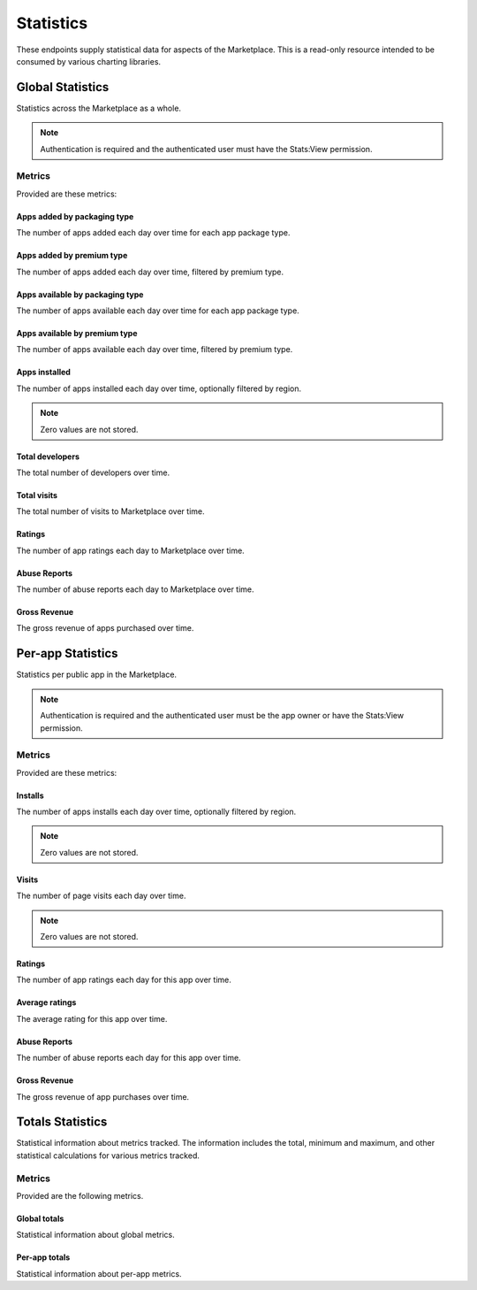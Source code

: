 ==========
Statistics
==========

These endpoints supply statistical data for aspects of the Marketplace.
This is a read-only resource intended to be consumed by various charting
libraries.


Global Statistics
=================

Statistics across the Marketplace as a whole.

.. note:: Authentication is required and the authenticated user must have the
          Stats:View permission.

Metrics
-------

Provided are these metrics:

Apps added by packaging type
~~~~~~~~~~~~~~~~~~~~~~~~~~~~

The number of apps added each day over time for each app package type.

.. http:get:: /api/v1/stats/global/apps_added_by_package/

    **Request**:

    :param start: The starting date in "YYYY-MM-DD" format.
    :type start: string
    :param end: The ending date in "YYYY-MM-DD" format.
    :type end: string
    :param interval: The interval. One of the following: 'day', 'week',
                     'month', 'quarter', 'year'.
    :type interval: string
    :param region: Filter by the provided :ref:`region <regions>` slug (e.g., "us").
    :type region: string

    **Response**:

    .. code-block:: json

         {
            "hosted": [
                {
                    "count": 12,
                    "date": "2013-08-01"
                },
                {
                    "count": 25,
                    "date": "2013-08-02"
                },
                ...
            ],
            "packaged": [
                {
                    "count": 32,
                    "date": "2013-08-01"
                },
                {
                    "count": 4,
                    "date": "2013-08-02"
                },
                ...
            ]
        }

Apps added by premium type
~~~~~~~~~~~~~~~~~~~~~~~~~~

The number of apps added each day over time, filtered by premium type.

.. http:get:: /api/v1/stats/global/apps_added_by_premium/

    **Request**:

    :param start: The starting date in "YYYY-MM-DD" format.
    :type start: string
    :param end: The ending date in "YYYY-MM-DD" format.
    :type end: string
    :param interval: The interval. One of the following: 'day', 'week',
                     'month', 'quarter', 'year'.
    :type interval: string
    :param region: Filter by the provided :ref:`region <regions>` slug (e.g., "us").
    :type region: string

    **Response**:

    .. code-block:: json

         {
            "free": [
                {
                    "count": 12,
                    "date": "2013-08-01"
                },
                {
                    "count": 25,
                    "date": "2013-08-02"
                },
                ...
            ],
            "free-inapp": [
                {
                    "count": 32,
                    "date": "2013-08-01"
                },
                {
                    "count": 4,
                    "date": "2013-08-02"
                },
                ...
            ],
            "premium": [
                {
                    "count": 32,
                    "date": "2013-08-01"
                },
                {
                    "count": 4,
                    "date": "2013-08-02"
                },
                ...
            ],
            "premium-inapp": [
                {
                    "count": 32,
                    "date": "2013-08-01"
                },
                {
                    "count": 4,
                    "date": "2013-08-02"
                },
                ...
            ],
            "other": [
                {
                    "count": 32,
                    "date": "2013-08-01"
                },
                {
                    "count": 4,
                    "date": "2013-08-02"
                },
                ...
            ]
        }

Apps available by packaging type
~~~~~~~~~~~~~~~~~~~~~~~~~~~~~~~~

The number of apps available each day over time for each app package type.

.. http:get:: /api/v1/stats/global/apps_available_by_package/

    **Request**:

    :param start: The starting date in "YYYY-MM-DD" format.
    :type start: string
    :param end: The ending date in "YYYY-MM-DD" format.
    :type end: string
    :param interval: The interval. One of the following: 'day', 'week',
                     'month', 'quarter', 'year'.
    :type interval: string
    :param region: Filter by the provided :ref:`region <regions>` slug (e.g., "us").
    :type region: string

    **Response**:

    .. code-block:: json

         {
            "hosted": [
                {
                    "count": 12,
                    "date": "2013-08-01"
                },
                {
                    "count": 25,
                    "date": "2013-08-02"
                },
                ...
            ],
            "packaged": [
                {
                    "count": 32,
                    "date": "2013-08-01"
                },
                {
                    "count": 4,
                    "date": "2013-08-02"
                },
                ...
            ]
        }

Apps available by premium type
~~~~~~~~~~~~~~~~~~~~~~~~~~~~~~

The number of apps available each day over time, filtered by premium type.

.. http:get:: /api/v1/stats/global/apps_available_by_premium/

    **Request**:

    :param start: The starting date in "YYYY-MM-DD" format.
    :type start: string
    :param end: The ending date in "YYYY-MM-DD" format.
    :type end: string
    :param interval: The interval. One of the following: 'day', 'week',
                     'month', 'quarter', 'year'.
    :type interval: string
    :param region: Filter by the provided :ref:`region <regions>` slug (e.g., "us").
    :type region: string

    **Response**:

    .. code-block:: json

         {
            "free": [
                {
                    "count": 12,
                    "date": "2013-08-01"
                },
                {
                    "count": 25,
                    "date": "2013-08-02"
                },
                ...
            ],
            "free-inapp": [
                {
                    "count": 32,
                    "date": "2013-08-01"
                },
                {
                    "count": 4,
                    "date": "2013-08-02"
                },
                ...
            ],
            "premium": [
                {
                    "count": 32,
                    "date": "2013-08-01"
                },
                {
                    "count": 4,
                    "date": "2013-08-02"
                },
                ...
            ],
            "premium-inapp": [
                {
                    "count": 32,
                    "date": "2013-08-01"
                },
                {
                    "count": 4,
                    "date": "2013-08-02"
                },
                ...
            ],
            "other": [
                {
                    "count": 32,
                    "date": "2013-08-01"
                },
                {
                    "count": 4,
                    "date": "2013-08-02"
                },
                ...
            ]
        }

Apps installed
~~~~~~~~~~~~~~

The number of apps installed each day over time, optionally filtered by
region.

.. note:: Zero values are not stored.

.. http:get:: /api/v1/stats/global/apps_installed/

    **Request**:

    :param start: The starting date in "YYYY-MM-DD" format.
    :type start: string
    :param end: The ending date in "YYYY-MM-DD" format.
    :type end: string
    :param interval: The interval. One of the following: 'day', 'week',
                     'month', 'quarter', 'year'.
    :type interval: string
    :param region: Optionally filter by the provided :ref:`region <regions>` slug (e.g., "us").
    :type region: string

    **Response**:

    .. code-block:: json

         {
            "objects": [
                {
                    "count": 12,
                    "date": "2013-08-01"
                },
                {
                    "count": 25,
                    "date": "2013-08-02"
                },
                ...
            ],
        }

Total developers
~~~~~~~~~~~~~~~~

The total number of developers over time.

.. http:get:: /api/v1/stats/global/total_developers/

    **Request**:

    :param start: The starting date in "YYYY-MM-DD" format.
    :type start: string
    :param end: The ending date in "YYYY-MM-DD" format.
    :type end: string
    :param interval: The interval. One of the following: 'day', 'week',
                     'month', 'quarter', 'year'.
    :type interval: string

    **Response**:

    .. code-block:: json

         {
            "objects": [
                {
                    "count": 12,
                    "date": "2013-08-01"
                },
                {
                    "count": 25,
                    "date": "2013-08-02"
                },
                ...
            ],
        }

Total visits
~~~~~~~~~~~~

The total number of visits to Marketplace over time.

.. http:get:: /api/v1/stats/global/total_visits/

    **Request**:

    :param start: The starting date in "YYYY-MM-DD" format.
    :type start: string
    :param end: The ending date in "YYYY-MM-DD" format.
    :type end: string
    :param interval: The interval. One of the following: 'day', 'week',
                     'month', 'quarter', 'year'.
    :type interval: string

    **Response**:

    .. code-block:: json

         {
            "objects": [
                {
                    "count": 12,
                    "date": "2013-08-01"
                },
                {
                    "count": 25,
                    "date": "2013-08-02"
                },
                ...
            ],
        }

Ratings
~~~~~~~

The number of app ratings each day to Marketplace over time.

.. http:get:: /api/v1/stats/global/ratings/

    **Request**:

    :param start: The starting date in "YYYY-MM-DD" format.
    :type start: string
    :param end: The ending date in "YYYY-MM-DD" format.
    :type end: string
    :param interval: The interval. One of the following: 'day', 'week',
                     'month', 'quarter', 'year'.
    :type interval: string

    **Response**:

    .. code-block:: json

         {
            "objects": [
                {
                    "count": 12,
                    "date": "2013-08-01"
                },
                {
                    "count": 23,
                    "date": "2013-08-02"
                },
                ...
            ],
        }

Abuse Reports
~~~~~~~~~~~~~

The number of abuse reports each day to Marketplace over time.

.. http:get:: /api/v1/stats/global/abuse_reports/

    **Request**:

    :param start: The starting date in "YYYY-MM-DD" format.
    :type start: string
    :param end: The ending date in "YYYY-MM-DD" format.
    :type end: string
    :param interval: The interval. One of the following: 'day', 'week',
                     'month', 'quarter', 'year'.
    :type interval: string

    **Response**:

    .. code-block:: json

         {
            "objects": [
                {
                    "count": 3,
                    "date": "2013-08-01"
                },
                {
                    "count": 0,
                    "date": "2013-08-02"
                },
                ...
            ],
        }

Gross Revenue
~~~~~~~~~~~~~

The gross revenue of apps purchased over time.

.. http:get:: /api/v1/stats/global/revenue/

    **Request**:

    :param start: The starting date in "YYYY-MM-DD" format.
    :type start: string
    :param end: The ending date in "YYYY-MM-DD" format.
    :type end: string
    :param interval: The interval. One of the following: 'day', 'week',
                     'month', 'quarter', 'year'.
    :type interval: string

    **Response**:

    .. code-block:: json

         {
            "objects": [
                {
                    "count": "1.99",
                    "date": "2013-08-01"
                },
                {
                    "count": "2.98",
                    "date": "2013-08-02"
                },
                ...
            ],
        }


Per-app Statistics
==================

Statistics per public app in the Marketplace.

.. note:: Authentication is required and the authenticated user must be the
          app owner or have the Stats:View permission.

Metrics
-------

Provided are these metrics:

Installs
~~~~~~~~

The number of apps installs each day over time, optionally filtered by
region.

.. note:: Zero values are not stored.

.. http:get:: /api/v1/stats/app/(int:id)|(string:slug)/installs/

    **Request**:

    :param start: The starting date in "YYYY-MM-DD" format.
    :type start: string
    :param end: The ending date in "YYYY-MM-DD" format.
    :type end: string
    :param interval: The interval. One of the following: 'day', 'week',
                     'month', 'quarter', 'year'.
    :type interval: string
    :param region: Optionally filter by the provided :ref:`region <regions>` slug (e.g., "us").
    :type region: string

    **Response**:

    .. code-block:: json

         {
            "objects": [
                {
                    "count": 12,
                    "date": "2013-08-01"
                },
                {
                    "count": 25,
                    "date": "2013-08-02"
                },
                ...
            ],
        }

Visits
~~~~~~

The number of page visits each day over time.

.. note:: Zero values are not stored.

.. http:get:: /api/v1/stats/app/(int:id)|(string:slug)/visits/

    **Request**:

    :param start: The starting date in "YYYY-MM-DD" format.
    :type start: string
    :param end: The ending date in "YYYY-MM-DD" format.
    :type end: string
    :param interval: The interval. One of the following: 'day', 'week',
                     'month', 'quarter', 'year'.
    :type interval: string

    **Response**:

    .. code-block:: json

         {
            "objects": [
                {
                    "count": 12,
                    "date": "2013-08-01"
                },
                {
                    "count": 25,
                    "date": "2013-08-02"
                },
                ...
            ],
        }

Ratings
~~~~~~~

The number of app ratings each day for this app over time.

.. http:get:: /api/v1/stats/app/(int:id)|(string:slug)/ratings/

    **Request**:

    :param start: The starting date in "YYYY-MM-DD" format.
    :type start: string
    :param end: The ending date in "YYYY-MM-DD" format.
    :type end: string
    :param interval: The interval. One of the following: 'day', 'week',
                     'month', 'quarter', 'year'.
    :type interval: string

    **Response**:

    .. code-block:: json

         {
            "objects": [
                {
                    "count": 12,
                    "date": "2013-08-01"
                },
                {
                    "count": 8,
                    "date": "2013-08-02"
                },
                ...
            ],
        }

Average ratings
~~~~~~~~~~~~~~~

The average rating for this app over time.

.. http:get:: /api/v1/stats/app/(int:id)|(string:slug)/average_rating/

    **Request**:

    :param start: The starting date in "YYYY-MM-DD" format.
    :type start: string
    :param end: The ending date in "YYYY-MM-DD" format.
    :type end: string
    :param interval: The interval. One of the following: 'day', 'week',
                     'month', 'quarter', 'year'.
    :type interval: string

    **Response**:

    .. code-block:: json

         {
            "objects": [
                {
                    "count": 3.5,
                    "date": "2013-08-01"
                },
                {
                    "count": 3.75,
                    "date": "2013-08-02"
                },
                ...
            ],
        }

Abuse Reports
~~~~~~~~~~~~~

The number of abuse reports each day for this app over time.

.. http:get:: /api/v1/stats/app/(int:id)|(string:slug)/abuse_reports/

    **Request**:

    :param start: The starting date in "YYYY-MM-DD" format.
    :type start: string
    :param end: The ending date in "YYYY-MM-DD" format.
    :type end: string
    :param interval: The interval. One of the following: 'day', 'week',
                     'month', 'quarter', 'year'.
    :type interval: string

    **Response**:

    .. code-block:: json

         {
            "objects": [
                {
                    "count": 3,
                    "date": "2013-08-01"
                },
                {
                    "count": 0,
                    "date": "2013-08-02"
                },
                ...
            ],
        }

Gross Revenue
~~~~~~~~~~~~~

The gross revenue of app purchases over time.

.. http:get:: /api/v1/stats/app/(int:id)|(string:slug)/revenue/

    **Request**:

    :param start: The starting date in "YYYY-MM-DD" format.
    :type start: string
    :param end: The ending date in "YYYY-MM-DD" format.
    :type end: string
    :param interval: The interval. One of the following: 'day', 'week',
                     'month', 'quarter', 'year'.
    :type interval: string

    **Response**:

    .. code-block:: json

         {
            "objects": [
                {
                    "count": "1.99",
                    "date": "2013-08-01"
                },
                {
                    "count": "2.98",
                    "date": "2013-08-02"
                },
                ...
            ],
        }


Totals Statistics
=================

Statistical information about metrics tracked. The information includes
the total, minimum and maximum, and other statistical calculations for
various metrics tracked.

Metrics
-------

Provided are the following metrics.

Global totals
~~~~~~~~~~~~~

Statistical information about global metrics.

.. http:get:: /api/v1/stats/global/totals/

    **Response**:

    .. code-block:: json

        {
            "abuse_reports": {
                "max": 2.0,
                "mean": 1.5,
                "min": 1.0,
                "std_deviation": 0.5,
                "sum_of_squares": 10.0,
                "total": 6.0,
                "variance": 0.25
            },
            "installs": {
                "max": 2716.0,
                "mean": 14.313328064711078,
                "min": 1.0,
                "std_deviation": 55.293387141332197,
                "sum_of_squares": 70173830.0,
                "total": 307894.0,
                "variance": 3057.3586615612408
            },
            "ratings": {
                "max": 1.0,
                "mean": 1.0,
                "min": 1.0,
                "std_deviation": 0.0,
                "sum_of_squares": 2.0,
                "total": 2.0,
                "variance": 0.0
            }
        }

Per-app totals
~~~~~~~~~~~~~~

Statistical information about per-app metrics.

.. http:get:: /api/v1/stats/app/(int:id)|(string:slug)/totals/

    **Response**:

    .. code-block:: json

        {
            "abuse_reports": {
                "max": 1.0,
                "mean": 1.0,
                "min": 1.0,
                "std_deviation": 0.0,
                "sum_of_squares": 2.0,
                "total": 2.0,
                "variance": 0.0
            },
            "installs": {
                "max": 43.0,
                "mean": 7.730769230769231,
                "min": 1.0,
                "std_deviation": 7.5483087736492305,
                "sum_of_squares": 21247.0,
                "total": 1407.0,
                "variance": 56.976965342349956
            },
            "ratings": {
                "max": 1.0,
                "mean": 1.0,
                "min": 1.0,
                "std_deviation": 0.0,
                "sum_of_squares": 2.0,
                "total": 2.0,
                "variance": 0.0
            }
        }
